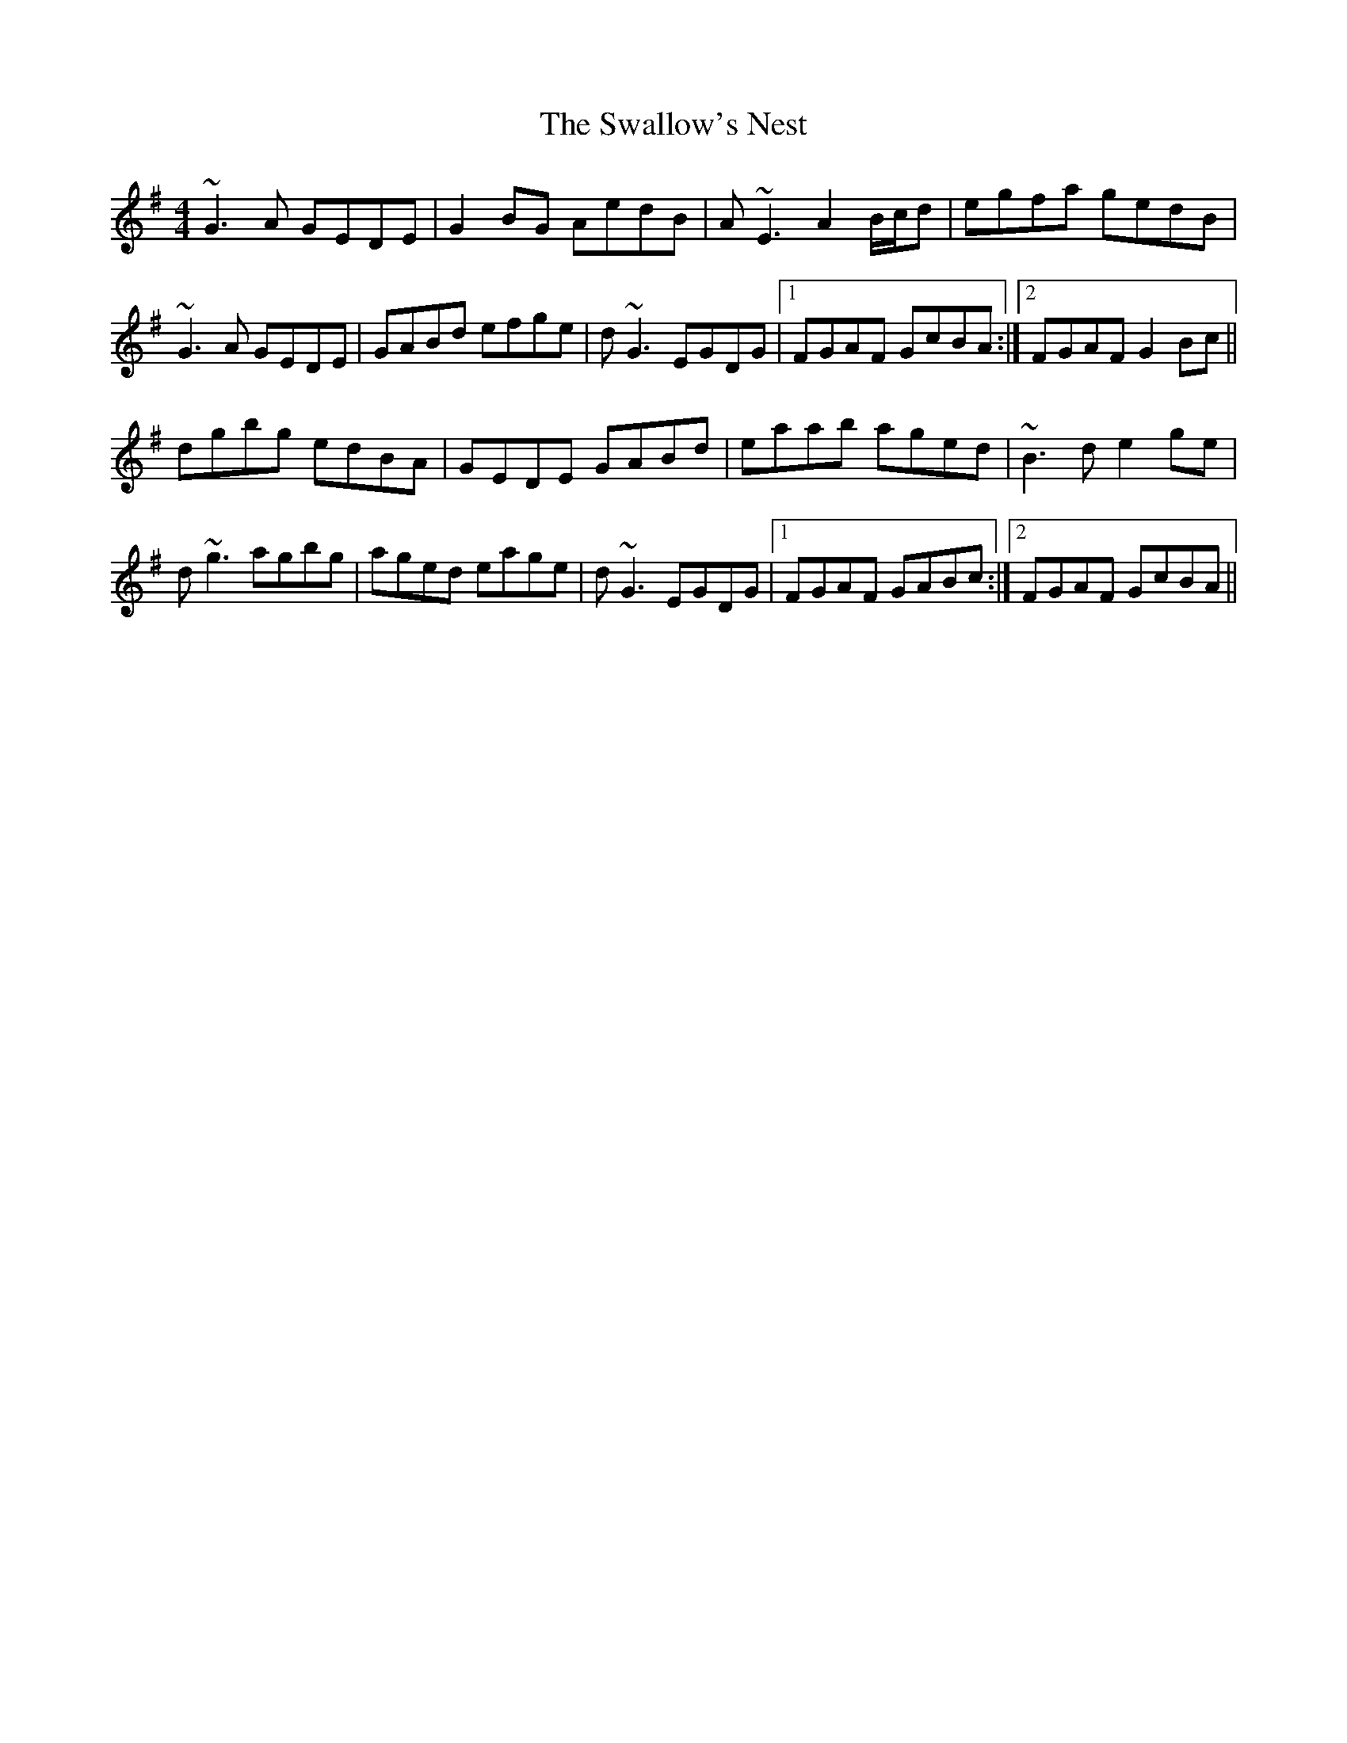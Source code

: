 X: 38973
T: Swallow's Nest, The
R: reel
M: 4/4
K: Gmajor
~G3A GEDE|G2BG AedB|A~E3 A2 B/c/d|egfa gedB|
~G3A GEDE|GABd efge|d~G3 EGDG|1 FGAF GcBA:|2 FGAF G2 Bc||
dgbg edBA|GEDE GABd|eaab aged|~B3d e2 ge|
d~g3 agbg|aged eage|d~G3 EGDG|1 FGAF GABc:|2 FGAF GcBA||

